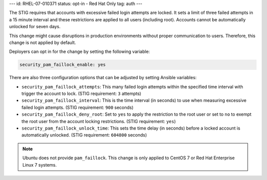 ---
id: RHEL-07-010371
status: opt-in - Red Hat Only
tag: auth
---

The STIG requires that accounts with excessive failed login attempts are
locked. It sets a limit of three failed attempts in a 15 minute interval and
these restrictions are applied to all users (including root).  Accounts cannot
be automatically unlocked for seven days.

This change might cause disruptions in production environments without proper
communication to users. Therefore, this change is not applied by default.

Deployers can opt in for the change by setting the following variable:

.. code-block:: yaml

    security_pam_faillock_enable: yes

There are also three configuration options that can be adjusted by setting
Ansible variables:

* ``security_pam_faillock_attempts``: This many failed login attempts within
  the specified time interval with trigger the account to lock.
  (STIG requirement: ``3`` attempts)

* ``security_pam_faillock_interval``: This is the time interval (in seconds)
  to use when measuring excessive failed login attempts.
  (STIG requirement: ``900`` seconds)

* ``security_pam_faillock_deny_root``: Set to ``yes`` to apply the restriction
  to the root user or set to ``no`` to exempt the root user from the account
  locking restrictions.
  (STIG requirement: ``yes``)

* ``security_pam_faillock_unlock_time``: This sets the time delay (in seconds)
  before a locked account is automatically unlocked.
  (STIG requirement: ``604800`` seconds)

.. note::

    Ubuntu does not provide ``pam_faillock``. This change is only applied to
    CentOS 7 or Red Hat Enterprise Linux 7 systems.
